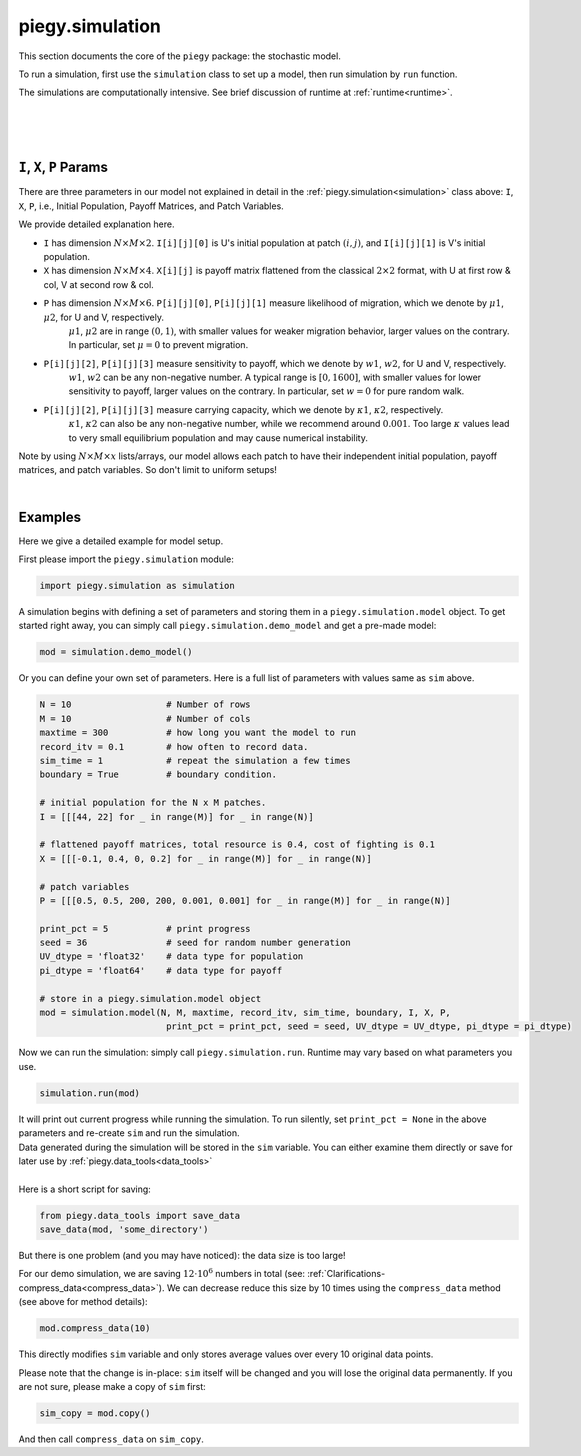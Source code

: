 .. _simulation:

piegy.simulation
==================

This section documents the core of the ``piegy`` package: the stochastic model.

To run a simulation, first use the ``simulation`` class to set up a model, then run simulation by ``run`` function.

The simulations are computationally intensive. See brief discussion of runtime at :ref:`runtime<runtime>`.

.. _model:

.. py:class:: simulation.model(N, M, maxtime, record_itv, sim_time, boundary, I, X, P, print_pct = 25, seed = None)

    A ``simulation`` object contains all the parameters and data storage bins for a model. Initialize such an object to set up your model. 
    See :ref:`below<IXP_explanation>` for detailed explanation of ``I``, ``X``, ``P`` parameters. 

    :param N: spatial dimension, number of rows of patches.
    :type N: int
    
    :param M: spatial dimension, number of columns.
    :type M: int

    :param maxtime: how long you want the simulation to run.
    :type maxtime: float or int

    :param record_itv: record interval. Stores data every ``record_itv`` of time. Smaller values give finer data but also take more space.
    :type record_itv: float or int

    :param boundary: boundary condition. ``True`` for zero-flux ("with boundary"), ``False`` for periodical ("no boundary").
    :type boundary: bool

    :param I: initial population. Expect shape ``N x M x 2``. The shape 2 is for init population of U and V in a patch, stored in that order.
    :type I: list or numpy.ndarray

    :param X: payoff matrices. Expect shape ``N x M x 4``. The shape 4 is for the flattened 2 x 2 payoff matrix in a patch.
    :type X: list or numpy.ndarray

    :param P: patch variables. Expect shape ``N x M x 6``. There are 6 patch variables: :math:`\mu1`, :math:`\mu2`, :math:`w1`, :math:`w2`, :math:`\kappa1`, :math:`\kappa2`, stored in that order.
    :type P: list or numpy.ndarray

    :param print_pct: print progress. Print how much percentage has finished in current round. Messages look like ``round 16, 36%``. Use ``None`` to avoid printing.
    :type print_pct: int

    :param seed: seed for random number generator. Used to initialize a numpy random generator.
    :type seed: int

    We use the following instance variables for data saving.

    .. attribute:: max_record

        Total number of records this object stores. Equals ``int(maxtime / interval)``.

        :type: int

    .. attribute:: compress_itv
        
        Number of data points to take average over and then save. Intended to reduce data size. See details at :ref:`Clarifications-compress_data<compress_data>`

        :type: int

    .. attribute:: U
        
        Storage bin for U's population. Has shape ``N x M x max_record`` and data type specified by ``UV_dtype``.

        :type: ``numpy.ndarray``

    .. attribute:: V
        
        Storage bin for V's population. Has shape ``N x M x max_record`` and data type specified by ``UV_dtype``.

        :type: ``numpy.ndarray``

    .. attribute:: U_pi
        
        Storage bin for U's population. Has shape ``N x M x max_record`` and data type specified by ``pi_dtype``.

        :type: ``numpy.ndarray``

    .. attribute:: V_pi
        
        Storage bin for V's population. Has shape ``N x M x max_record`` and data type specified by ``pi_dtype``.

        :type: ``numpy.ndarray``

    Below are the public methods of ``simulation`` class.

    .. method:: copy(copy_data = True)

        Return a deep copy of self.
        
        :param copy_data: whether to copy data as well. Set to False if you want an empty copy. 
        :type copy_data: bool

        :return: a deep copy of self.
        :rtype: ``piegy.simulation.model``


    .. method:: clear_data()

        Clear all data storage bins (``U``, ``V``, ``U_pi``, ``V_pi``): set all entries to 0.
        Data type and shape are not changed.


    .. method:: change_maxtime(maxtime)

        Change ``maxtime`` and re-initialize data storage bins. 

        Warning: this will result in loss of data, all entries set to 0.

        :param maxtime: the new maxtime
        :type maxtime: float or int

    
    .. method:: set_seed(seed)

        Set a new seed.

        :param seed: the new seed
        :type seed: int

    .. method:: compress_data(compress_itv = 5)

        
        .. line-block::
            Significantly reduces data size by taking average of every some number of data points and store these averages. See implementation details at :ref:`Clarifications-compress_data<compress_data>`.
            The update is in-place, no return value. 

            Notice this results in loss of orginal data.

        :param compress_itv: over how many data points to take average and re-save.
        :type compress_itv: int

        .. note::
            Regarding considerations about conflict with ``interval`` param in ``figures`` module, see :ref:`Clarifications, interval-compress_itv<interval_compress_itv>`

|

.. _run:

.. py:function:: simulation.run(mod, predict_runtime = False, message = '')

    Run simulations on ``sim``. All data are stored in ``sim``, no return value. Only runs on empty simulation objects and raises error if not empty.

    :param mod: where all parameters of the model are stored. 
    :type mod: ``piegy.simulation.model`` object

    :param predict_runtime: whether to predict how much runtime the simulation still needs.
    :type predict_runtime: bool

    :param message: add a message in front of the print line. Only works if ``mod.print_pct`` is not ``None``. Not intended for public usage.
    :type message: str

|

.. _demo_model:

.. py:function:: simulation.demo_model()

    .. line-block::
        Returns an demo-purpose ``piegy.simulation.model`` object. See its parameters at :ref:`Demo_Params<demo_params>`
    
    :return: a demo model.
    :rtype: ``piegy.simulation.model``

|

.. _IXP_explanation:

``I``, ``X``, ``P`` Params
------------------------------------------

There are three parameters in our model not explained in detail in the :ref:`piegy.simulation<simulation>` class above: ``I``, ``X``, ``P``, i.e., Initial Population, Payoff Matrices, and Patch Variables. 

We provide detailed explanation here.

* ``I`` has dimension :math:`N \times M \times 2`. ``I[i][j][0]`` is U's initial population at patch :math:`(i,j)`, and ``I[i][j][1]`` is V's initial population.
* ``X`` has dimension :math:`N \times M \times 4`. ``X[i][j]`` is payoff matrix flattened from the classical  :math:`2 \times 2` format, with U at first row & col, V at second row & col.
* ``P`` has dimension :math:`N \times M \times 6`. ``P[i][j][0]``, ``P[i][j][1]`` measure likelihood of migration, which we denote by :math:`\mu1`, :math:`\mu2`, for U and V, respectively. 
    :math:`\mu1`, :math:`\mu2` are in range :math:`(0,1)`, with smaller values for weaker migration behavior, larger values on the contrary. In particular, set :math:`\mu=0` to prevent migration.
* ``P[i][j][2]``, ``P[i][j][3]`` measure sensitivity to payoff, which we denote by :math:`w1`, :math:`w2`, for U and V, respectively.
    :math:`w1`, :math:`w2` can be any non-negative number. A typical range is :math:`[0, 1600]`, with smaller values for lower sensitivity to payoff, larger values on the contrary. In particular, set :math:`w=0` for pure random walk.
* ``P[i][j][2]``, ``P[i][j][3]`` measure carrying capacity, which we denote by :math:`\kappa1`, :math:`\kappa2`, respectively.
    :math:`\kappa1`, :math:`\kappa2` can also be any non-negative number, while we recommend around :math:`0.001`. Too large :math:`\kappa` values lead to very small equilibrium population and may cause numerical instability.

Note by using :math:`N \times M \times x` lists/arrays, our model allows each patch to have their independent initial population, payoff matrices, and patch variables. So don't limit to uniform setups!

|

.. _model_examples:

Examples
---------

Here we give a detailed example for model setup.

First please import the ``piegy.simulation`` module:

.. code-block:: python

    import piegy.simulation as simulation

A simulation begins with defining a set of parameters and storing them in a ``piegy.simulation.model`` object. 
To get started right away, you can simply call ``piegy.simulation.demo_model`` and get a pre-made model:

.. code-block:: python

    mod = simulation.demo_model()


Or you can define your own set of parameters. Here is a full list of parameters with values same as ``sim`` above.

.. code-block:: python

    N = 10                  # Number of rows
    M = 10                  # Number of cols
    maxtime = 300           # how long you want the model to run
    record_itv = 0.1        # how often to record data.
    sim_time = 1            # repeat the simulation a few times
    boundary = True         # boundary condition.

    # initial population for the N x M patches. 
    I = [[[44, 22] for _ in range(M)] for _ in range(N)]
    
    # flattened payoff matrices, total resource is 0.4, cost of fighting is 0.1
    X = [[[-0.1, 0.4, 0, 0.2] for _ in range(M)] for _ in range(N)]
    
    # patch variables
    P = [[[0.5, 0.5, 200, 200, 0.001, 0.001] for _ in range(M)] for _ in range(N)]

    print_pct = 5           # print progress
    seed = 36               # seed for random number generation
    UV_dtype = 'float32'    # data type for population
    pi_dtype = 'float64'    # data type for payoff

    # store in a piegy.simulation.model object
    mod = simulation.model(N, M, maxtime, record_itv, sim_time, boundary, I, X, P, 
                            print_pct = print_pct, seed = seed, UV_dtype = UV_dtype, pi_dtype = pi_dtype)

.. line-block::
    Now we can run the simulation: simply call ``piegy.simulation.run``. Runtime may vary based on what parameters you use.

.. code-block:: python

    simulation.run(mod)

.. line-block::
    It will print out current progress while running the simulation. To run silently, set ``print_pct = None`` in the above parameters and re-create ``sim`` and run the simulation.

.. line-block::
    Data generated during the simulation will be stored in the ``sim`` variable. You can either examine them directly or save for later use by :ref:`piegy.data_tools<data_tools>`

    Here is a short script for saving:

.. code-block:: python

    from piegy.data_tools import save_data
    save_data(mod, 'some_directory')


But there is one problem (and you may have noticed): the data size is too large! 

For our demo simulation, we are saving :math:`12 \cdot 10^6` numbers in total (see: :ref:`Clarifications-compress_data<compress_data>`).
We can decrease reduce this size by 10 times using the ``compress_data`` method (see above for method details):

.. code-block:: python

    mod.compress_data(10)

This directly modifies ``sim`` variable and only stores average values over every 10 original data points.

Please note that the change is in-place: ``sim`` itself will be changed and you will lose the original data permanently.
If you are not sure, please make a copy of ``sim`` first:

.. code-block:: python

    sim_copy = mod.copy()

And then call ``compress_data`` on ``sim_copy``.



